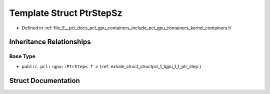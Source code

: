 .. _exhale_struct_structpcl_1_1gpu_1_1_ptr_step_sz:

Template Struct PtrStepSz
=========================

- Defined in :ref:`file_E__pcl_docs_pcl_gpu_containers_include_pcl_gpu_containers_kernel_containers.h`


Inheritance Relationships
-------------------------

Base Type
*********

- ``public pcl::gpu::PtrStep< T >`` (:ref:`exhale_struct_structpcl_1_1gpu_1_1_ptr_step`)


Struct Documentation
--------------------


.. doxygenstruct:: pcl::gpu::PtrStepSz
   :members:
   :protected-members:
   :undoc-members: